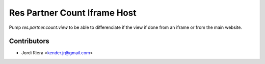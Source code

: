 Res Partner Count Iframe Host
=============================

Pump `res.partner.count.view` to be able to differenciate if the view
if done from an iframe or from the main website.

Contributors
------------
* Jordi Riera <kender.jr@gmail.com>


